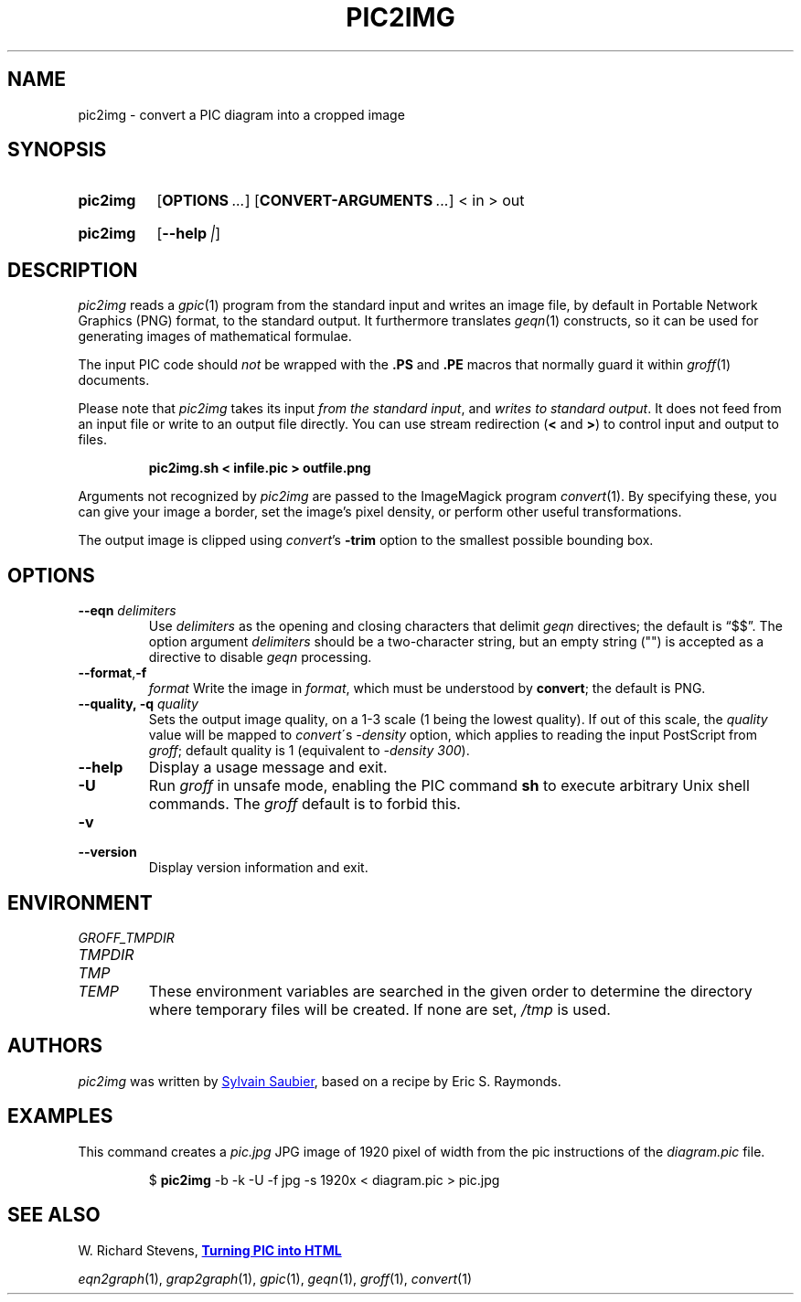 .ds timestamp 2022-04-29
.\# Update the above date whenever this file is updated.
.
.TH PIC2IMG 1 \*[timestamp] "pic2img v\*[timestamp]"
.SH NAME
pic2img \- convert a PIC diagram into a cropped image
.
.
.\" ====================================================================
.\" Legal Terms
.\" ====================================================================
.\"
.\" This documentation is released to the public domain.
.
.
.\" ====================================================================
.SH SYNOPSIS
.\" ====================================================================
.
.SY pic2img
.OP OPTIONS ...
.OP CONVERT-ARGUMENTS ...
\< in \> out
.YS
.
.SY pic2img
\# FIXME: not showing "--version"
.OP \-\-help | \-\-version
.YS
.
.
.\" ====================================================================
.SH DESCRIPTION
.\" ====================================================================
.
.I pic2img
reads a
.IR gpic (1)
program from the standard input and writes an image file,
by default in Portable Network Graphics (PNG) format,
to the standard output.
.
It furthermore translates
.IR geqn (1)
constructs, so it can be used for generating images of mathematical
formulae.
.
.
.PP
The input PIC code should
.I not
be wrapped with the
.B \&.PS
and
.B \&.PE
macros that normally guard it within
.IR groff (1)
documents.
.
.PP
Please note that
.I pic2img
takes its input
.IR "from the standard input" ,
and 
.IR "writes to standard output" .
It does not feed from an input file or write to an output file directly.
You can use stream redirection (\fB\<\fR and
\fB\>\fR) to control input and output to files.
.IP
.B pic2img.sh < infile.pic > outfile.png
.br
.
.
.\" FIXME: How old?  This text hasn't been touched since 2008 at latest.
.\" Older versions of
.\" .I \%convert
.\" will produce a black-on-white graphic; newer ones may produce a
.\" black-on-transparent graphic.
.
.PP
Arguments not recognized by
.I pic2img
are passed to the ImageMagick program
.IR \%convert (1).
.
.
By specifying these, you can give your image a border,
set the image's pixel density,
or perform other useful transformations.
.
.
.PP
The output image is clipped using
.IR \%convert 's
.B \-trim
option to the smallest possible bounding box.
.
.
.\" ====================================================================
.SH OPTIONS
.\" ====================================================================
.
.TP
.BI "\-\-eqn " delimiters
Use
.I delimiters
as the opening and closing
characters that delimit
.I geqn
directives;
the default is \(lq$$\(rq.
.
The option argument
.I delimiters
should be a two-character string,
but an empty string (\(dq\(dq) is accepted as a directive to disable
.I geqn
processing.
.
.
.TP
.BR "\-\-format" , "\-f "
.I format
Write the image in
.IR format ,
which must be understood by
.BR \%convert ;
the default is PNG.
.
.TP
.BI "\-\-quality, \-q " quality
Sets the output image quality, on a 1-3 scale (1 being the lowest quality).
If out of this scale, the
.IR quality
value will be mapped to
.IR \%convert \'s
.IR -density
option, which applies to reading the input PostScript from
.IR groff ;
default quality is 1 (equivalent to
.IR "\-density 300" ).
.
.
.TP
.B \-\-help
Display a usage message and exit.
.
.TP
.B \-U
Run
.I groff
in unsafe mode, enabling the PIC command
.B sh
to execute arbitrary Unix shell commands.
.
The
.I groff
default is to forbid this.
.
.
.TP
.B \-v
.TQ
.B \-\-version
Display version information and exit.
.
.
.\" ====================================================================
.SH ENVIRONMENT
.\" ====================================================================
.
.TP
.I \%GROFF_TMPDIR
.TQ
.I \%TMPDIR
.TQ
.I TMP
.TQ
.I TEMP
These environment variables are searched in the given order to determine
the directory where temporary files will be created.
.
If none are set,
.I /tmp
is used.
.
.
.\" ====================================================================
.SH AUTHORS
.\" ====================================================================
.
.I pic2img
was written by
.MT mail@\:sylsau.com
Sylvain Saubier
.ME ,
based on a recipe by Eric S. \& Raymonds.
.
.
.\" ====================================================================
.SH "EXAMPLES"
.\" ====================================================================
.
This command creates a
.I pic.jpg
JPG image of 1920 pixel of width from the pic
instructions of the
.I diagram.pic
file.
.IP
.RB "$ " pic2img 
-b -k -U -f jpg -s 1920x < diagram.pic > pic.jpg
.
.\" ====================================================================
.SH "SEE ALSO"
.\" ====================================================================
.
W.\& Richard Stevens,
.UR http://\:www.kohala.com/\:start/\:troff/\:pic2html.html
.B Turning PIC into HTML
.UE
.
.
.PP
.IR eqn2graph (1),
.IR grap2graph (1),
.IR gpic (1),
.IR geqn (1),
.IR groff (1),
.IR \%convert (1)
.
.
.\" Local Variables:
.\" mode: nroff
.\" End:
.\" vim: set filetype=groff:
